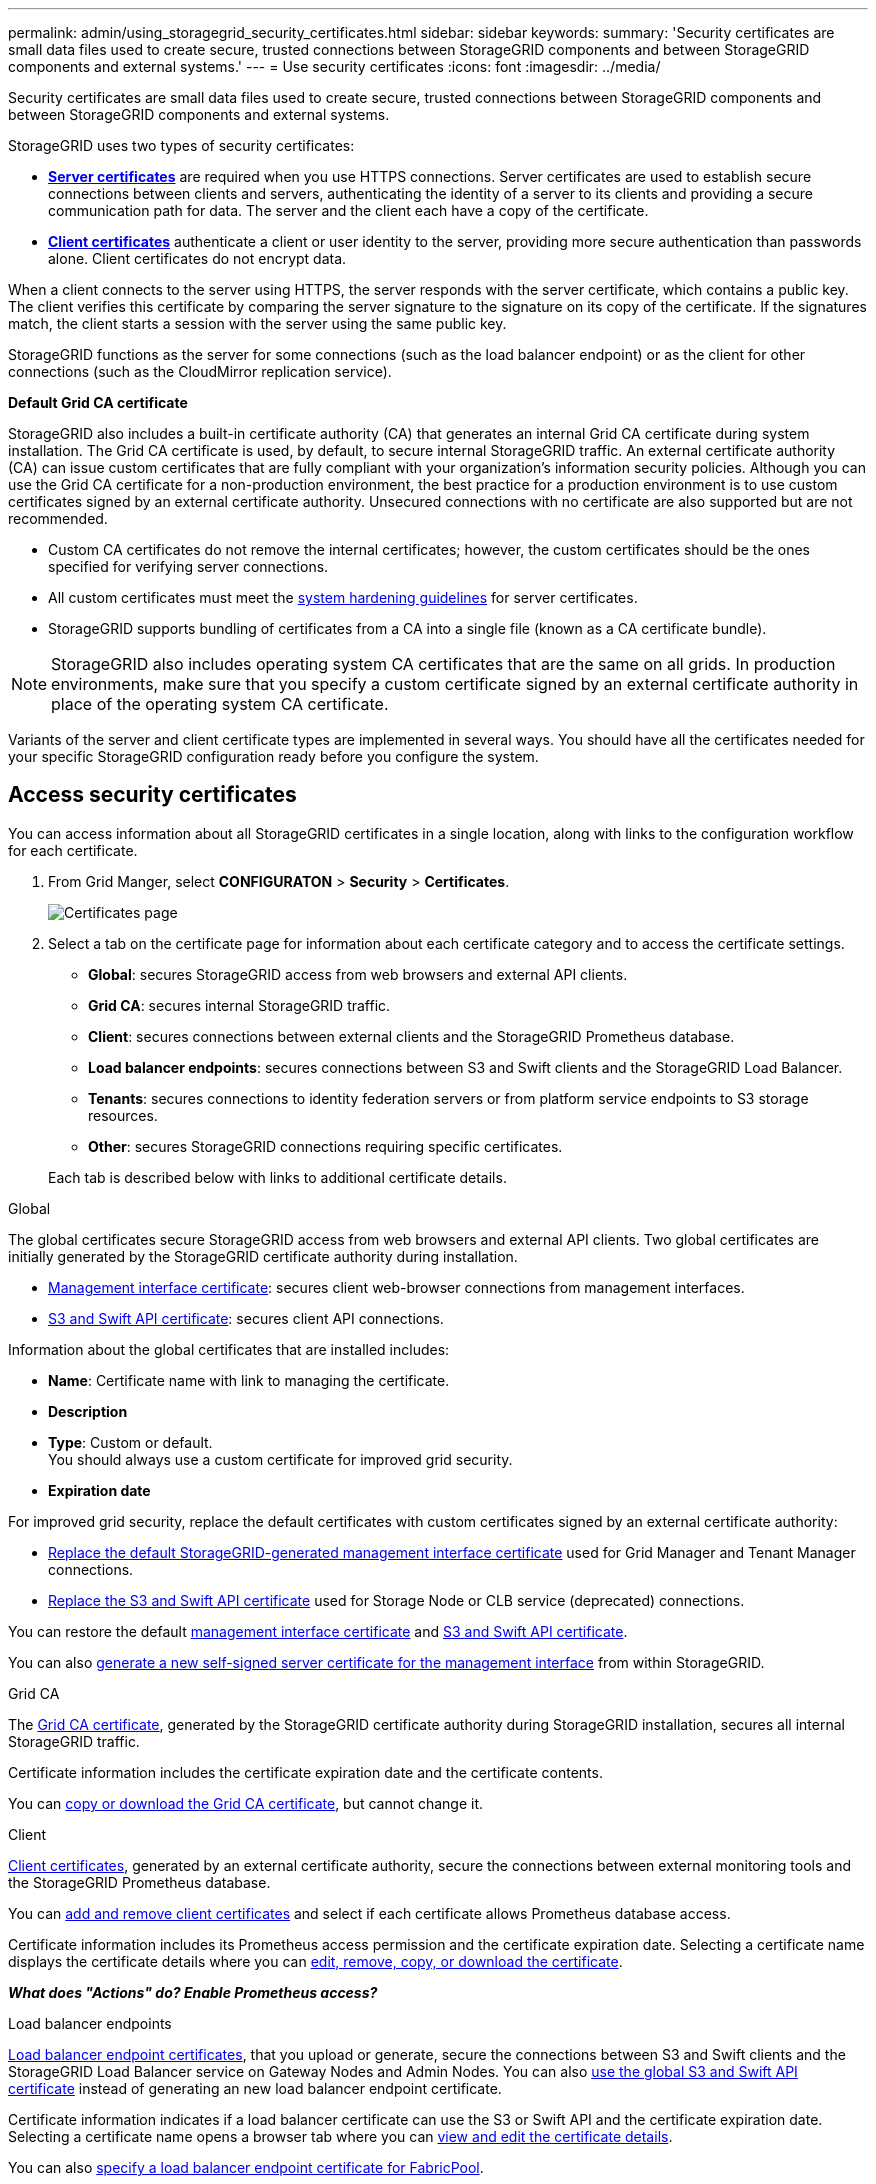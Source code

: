 ---
permalink: admin/using_storagegrid_security_certificates.html
sidebar: sidebar
keywords:
summary: 'Security certificates are small data files used to create secure, trusted connections between StorageGRID components and between StorageGRID components and external systems.'
---
= Use security certificates
:icons: font
:imagesdir: ../media/

[.lead]
Security certificates are small data files used to create secure, trusted connections between StorageGRID components and between StorageGRID components and external systems.

StorageGRID uses two types of security certificates:

* xref:configuring_server_certificates.adoc[*Server certificates*] are required when you use HTTPS connections. Server certificates are used to establish secure connections between clients and servers, authenticating the identity of a server to its clients and providing a secure communication path for data. The server and the client each have a copy of the certificate.
* xref:configuring_administrator_client_certificates.adoc[*Client certificates*] authenticate a client or user identity to the server, providing more secure authentication than passwords alone. Client certificates do not encrypt data.

When a client connects to the server using HTTPS, the server responds with the server certificate, which contains a public key. The client verifies this certificate by comparing the server signature to the signature on its copy of the certificate. If the signatures match, the client starts a session with the server using the same public key.

StorageGRID functions as the server for some connections (such as the load balancer endpoint) or as the client for other connections (such as the CloudMirror replication service).

[#gridca_details]
*Default Grid CA certificate*

StorageGRID also includes a built-in certificate authority (CA) that generates an internal Grid CA certificate during system installation. The Grid CA certificate is used, by default, to secure internal StorageGRID traffic. An external certificate authority (CA) can issue custom certificates that are fully compliant with your organization's information security policies. Although you can use the Grid CA certificate for a non-production environment, the best practice for a production environment is to use custom certificates signed by an external certificate authority. Unsecured connections with no certificate are also supported but are not recommended.

* Custom CA certificates do not remove the internal certificates; however, the custom certificates should be the ones specified for verifying server connections.
* All custom certificates must meet the xref:../harden/index.adoc[system hardening guidelines] for server certificates.
* StorageGRID supports bundling of certificates from a CA into a single file (known as a CA certificate bundle).

NOTE: StorageGRID also includes operating system CA certificates that are the same on all grids. In production environments, make sure that you specify a custom certificate signed by an external certificate authority in place of the operating system CA certificate.

Variants of the server and client certificate types are implemented in several ways. You should have all the certificates needed for your specific StorageGRID configuration ready before you configure the system.

== Access security certificates

You can access information about all StorageGRID certificates in a single location, along with links to the configuration workflow for each certificate.

. From Grid Manger, select *CONFIGURATON* > *Security* > *Certificates*.
+
// Update image
image::security_certificates.png["Certificates page"]

. Select a tab on the certificate page for information about each certificate category and to access the certificate settings.
+
* *Global*: secures StorageGRID access from web browsers and external API clients.
* *Grid CA*: secures internal StorageGRID traffic.
* *Client*: secures connections between external clients and the StorageGRID Prometheus database.
* *Load balancer endpoints*: secures connections between S3 and Swift clients and the StorageGRID Load Balancer.
* *Tenants*: secures connections to identity federation servers or from platform service endpoints to S3 storage resources.
* *Other*: secures StorageGRID connections requiring specific certificates.

+
Each tab is described below with links to additional certificate details.

[role="tabbed-block"]
====

.Global
--
The global certificates secure StorageGRID access from web browsers and external API clients. Two global certificates are initially generated by the StorageGRID certificate authority during installation.

* <<Management interface certificate>>: secures client web-browser connections from management interfaces.
* <<S3 and Swift API certificate>>: secures client API connections.

Information about the global certificates that are installed includes:

* *Name*: Certificate name with link to managing the certificate.
* *Description*
* *Type*: Custom or default. +
You should always use a custom certificate for improved grid security.
* *Expiration date*

For improved grid security, replace the default certificates with custom certificates signed by an external certificate authority:

* xref:configuring_custom_server_certificate_for_grid_manager_tenant_manager.adoc[Replace the default StorageGRID-generated management interface certificate] used for Grid Manager and Tenant Manager connections.
* xref:configuring_custom_server_certificate_for_storage_node_or_clb.adoc[Replace the S3 and Swift API certificate] used for Storage Node or CLB service (deprecated) connections.

You can restore the default xref:restoring_default_server_certificates_for_grid_manager_tenant_manager.adoc[management interface certificate] and xref:restoring_default_server_certificates_for_s3_swift_api_endpoints.adoc[S3 and Swift API certificate].

You can also xref:generating_self_signed_certificate_for_management_interface.adoc[generate a new self-signed server certificate for the management interface] from within StorageGRID.

--

.Grid CA
--
The <<gridca_details,Grid CA certificate>>, generated by the StorageGRID certificate authority during StorageGRID installation, secures all internal StorageGRID traffic.

Certificate information includes the certificate expiration date and the certificate contents.

You can xref:copying_storagegrid_system_ca_certificate.adoc[copy or download the Grid CA certificate], but cannot change it.

--

.Client
--
<<adminclientcert_details,Client certificates>>, generated by an external certificate authority, secure the connections between external monitoring tools and the StorageGRID Prometheus database.

You can xref:configuring_administrator_client_certificates.adoc[add and remove client certificates] and select if each certificate allows Prometheus database access.

Certificate information includes its Prometheus access permission and the certificate expiration date. Selecting a certificate name displays the certificate details where you can xref:configuring_administrator_client_certificates.adoc[edit, remove, copy, or download the certificate].

*_What does "Actions" do? Enable Prometheus access?_*

--

.Load balancer endpoints
--
<<Load balancer endpoint certificate,Load balancer endpoint certificates>>, that you upload or generate, secure the connections between S3 and Swift clients and the StorageGRID Load Balancer service on Gateway Nodes and Admin Nodes. You can also xref:configuring_load_balancer_endpoints.adoc[use the global S3 and Swift API certificate] instead of generating an new load balancer endpoint certificate.

Certificate information indicates if a load balancer certificate can use the S3 or Swift API and the certificate expiration date. Selecting a certificate name opens a browser tab where you can xref:configuring_load_balancer_endpoints.adoc[view and edit the certificate details].

You can also xref:../fabricpool/creating_load_balancer_endpoint_for_fabricpool.adoc[specify a load balancer endpoint certificate for FabricPool].

--

.Tenants
--
Tenants use <<Identity federation certificate,identity federation server certificates>> or <<Platform services endpoint certificate,platform service endpoint certificates>> to secure their connections with StorageGRID.

Tenant information indicates which certificate it uses to secure its StorageGRID connections. Selecting a tenant name opens a browser tab where you can view and edit the tenant certificate details for xref:using_identity_federation.adoc[identity federation certificates] and xref:../tenant/editing_platform_services_endpoint.adoc[service endpoint certificates].

You can also xref:../tenant/tenant/creating_platform_services_endpoint.adoc[specify a platform service endpoint certificate during endpoint creation].

--

.Other
--
StorageGRID uses other security certificates for specific purposes. These certificates are listed by their functional name. Other security certificates include:

* <<Identity federation certificate,Identity federation certificates>>
* <<Cloud Storage Pool endpoint certificate,Cloud Storage Pool certificates>>
* <<Key management server (KMS) certificate,Key management servers (KMS) certificates>>
* <<Single sign-on (SSO) certificate,Single sign-on certificates>>
* <<Email alert notification certificate,Email alert notification certificates>>

Information indicates the type of certificate a function uses and its client and server certificate expiration dates. Selecting a function name opens a browser tab where you can view and edit the certificate details.

You can:

* xref:using_identity_federation.adoc[View and edit an identity federation certificate]
* xref:kms_adding.adoc[Upload key management server (KMS) server and client certificates]
* Specify a cloud storage pool certificate for xref:../ilm/s3_authentication_details_for_cloud_storage_pool.adoc[S3], xref:../ilm/c2s_s3_authentication_details_for_cloud_storage_pool.adoc[C2S S3], or xref:../ilm/azure_authentication_details_for_cloud_storage_pool.adoc[Azure]
* xref:creating_relying_party_trusts_in_ad_fs.adoc#creating-a-relying-party-trust-manually[Manually specify an SSO certificate for relying party trust]
* xref:../monitor/managing_alerts.adoc#setting-up-email-notifications-for-alerts[Specify an email alert notification certificate]

--

====

== Security certificate details

[#adminclientcert_details]
=== Administrator client certificate
[cols="1a,1a,1a,1a" options="header"]
|===
| Certificate type| Description| Navigation location| Details
a|
Client
a|
Installed on each client, allowing StorageGRID to authenticate external client access.

* Allows authorized external clients to access the StorageGRID Prometheus database.
* Allows secure monitoring of StorageGRID using external tools.

a|
*CONFIGURATION* > *Security* > *Certificates* and then select the *Client* tab
a|
xref:configuring_administrator_client_certificates.adoc[Configuring administrator client certificates]
|===

=== Identity federation certificate
[cols="1a,1a,1a,1a" options="header"]
|===
| Certificate type| Description| Navigation location| Details
a|
Server
a|
Authenticates the connection between StorageGRID and an external Active Directory, OpenLDAP, or Oracle Directory Server.Used for identity federation, which allows admin groups and users to be managed by an external system.

a|
*Configuration* > *Access Control* > *Identity Federation*
a|
xref:using_identity_federation.adoc[Using identity federation]
a|
|===

=== Single sign-on (SSO) certificate
[cols="1a,1a,1a,1a" options="header"]
|===
| Certificate type| Description| Navigation location| Details
a|
Server
a|
Authenticates the connection between Active Directory Federation Services (AD FS) and StorageGRID that is used for single sign-on (SSO) requests.
a|
*Configuration* > *Access Control* > *Single Sign-on*
a|
xref:configuring_sso.adoc[Configuring single sign-on]
a|
|===

=== Key management server (KMS) certificate
[cols="1a,1a,1a,1a" options="header"]
|===
| Certificate type| Description| Navigation location| Details
a|
Server and client
a|
Authenticates the connection between StorageGRID and an external key management server (KMS), which provides encryption keys to StorageGRID appliance nodes.
a|
*Configuration* > *System Settings* > *Key Management Server*
a|
xref:kms_adding.adoc[Adding key management server (KMS)]
|===

=== Email alert notification certificate
[cols="1a,1a,1a,1a" options="header"]
|===
| Certificate type| Description| Navigation location| Details
a|
Server and client
a|
Authenticates the connection between an SMTP email server and StorageGRID that is used for alert notifications.

* If communications with the SMTP server requires Transport Layer Security (TLS), you must specify the email server CA certificate.
* Specify a client certificate only if the SMTP email server requires client certificates for authentication.

a|
*Alerts* > *Email Setup*
a|
xref:../monitor/index.adoc[Monitor & troubleshoot]
a|
|===

=== Load balancer endpoint certificate
[cols="1a,1a,1a,1a" options="header"]
|===
| Certificate type| Description| Navigation location| Details
a|
Server
a|
Authenticates the connection between S3 or Swift clients and the StorageGRID Load Balancer service on Gateway Nodes or Admin Nodes. You upload or generate a load balancer certificate when you configure a load balancer endpoint.Client applications use the load balancer certificate when connecting to StorageGRID to save and retrieve object data.

*Note:* The load balancer certificate is the most used certificate during normal StorageGRID operation.

a|
*Configuration* > *Network Settings* > *Load Balancer Endpoints*
a|

* xref:configuring_load_balancer_endpoints.adoc[Configuring load balancer endpoints]

* Creating a load balancer endpoint for FabricPool
+
xref:../fabricpool/index.adoc[Configure StorageGRID for FabricPool]
|===

=== Management interface certificate
[cols="1a,1a,1a,1a" options="header"]
|===
| Certificate type| Description| Navigation location| Details
a|
Server
a|
Authenticates the connection between client web browsers and the StorageGRID management interface, allowing users to access the Grid Manager and Tenant Manager without security warnings.

This certificate also authenticates Grid Management API and Tenant Management API connections.

You can use the Grid CA certificate or upload a custom certificate.

a|
*CONFIGURATION* > *Security* > *Certificates* and then select *Grid CA*
a|

* xref:configuring_server_certificates.adoc[Configuring server certificates]
* xref:configuring_custom_server_certificate_for_grid_manager_tenant_manager.adoc[Configuring a custom server certificate for the Grid Manager and the Tenant Manager]
|===

=== Cloud Storage Pool endpoint certificate
[cols="1a,1a,1a,1a" options="header"]
|===
| Certificate type| Description| Navigation location| Details
a|
Server
a|
Authenticates the connection from the StorageGRID Cloud Storage Pool to an external storage location (such as S3 Glacier or Microsoft Azure Blob storage). A different certificate is required for each cloud provider type.

a|
*ILM* > *Storage Pools*
a|
xref:../ilm/index.adoc[Manage objects with ILM]

|===

=== Platform services endpoint certificate
[cols="1a,1a,1a,1a" options="header"]
|===
| Certificate type| Description| Navigation location| Details
a|
Server
a|
Authenticates the connection from the StorageGRID platform service to an S3 storage resource.
a|
*Tenant Manager* > *STORAGE (S3)* > *Platform services endpoints*
a|
xref:../tenant/index.adoc[Use a tenant account]

|===

=== S3 and Swift API certificate
[cols="1a,1a,1a,1a" options="header"]
|===
| Certificate type| Description| Navigation location| Details
a|
Server
a|
Authenticates secure S3 or Swift client connections to the Local Distribution Router (LDR) service on a Storage Node or to the deprecated Connection Load Balancer (CLB) service on a Gateway Node.
a|
*Configuration* > *Network Settings* > *Load Balancer Endpoints*
a|
xref:configuring_custom_server_certificate_for_storage_node_or_clb.adoc[Configuring a custom server certificate for connections to the Storage Node or the CLB service]
|===

== Certificate examples

=== Example 1: Load Balancer service

In this example, StorageGRID acts as the server.

. You configure a load balancer endpoint and upload or generate a server certificate in StorageGRID.
. You configure an S3 or Swift client connection to the load balancer endpoint and upload the same certificate to the client.
. When the client wants to save or retrieve data, it connects to the load balancer endpoint using HTTPS.
. StorageGRID responds with the server certificate, which contains a public key, and with a signature based on the private key.
. The client verifies this certificate by comparing the server signature to the signature on its copy of the certificate. If the signatures match, the client starts a session using the same public key.
. The client sends object data to StorageGRID.

=== Example 2: External key management server (KMS)

In this example, StorageGRID acts as the client.

. Using external Key Management Server software, you configure StorageGRID as a KMS client and obtain a CA-signed server certificate, a public client certificate, and the private key for the client certificate.
. Using the Grid Manager, you configure a KMS server and upload the server and client certificates and the client private key.
. When a StorageGRID node needs an encryption key, it makes a request to the KMS server that includes data from the certificate and a signature based on the private key.
. The KMS server validates the certificate signature and decides that it can trust StorageGRID.
. The KMS server responds using the validated connection.
